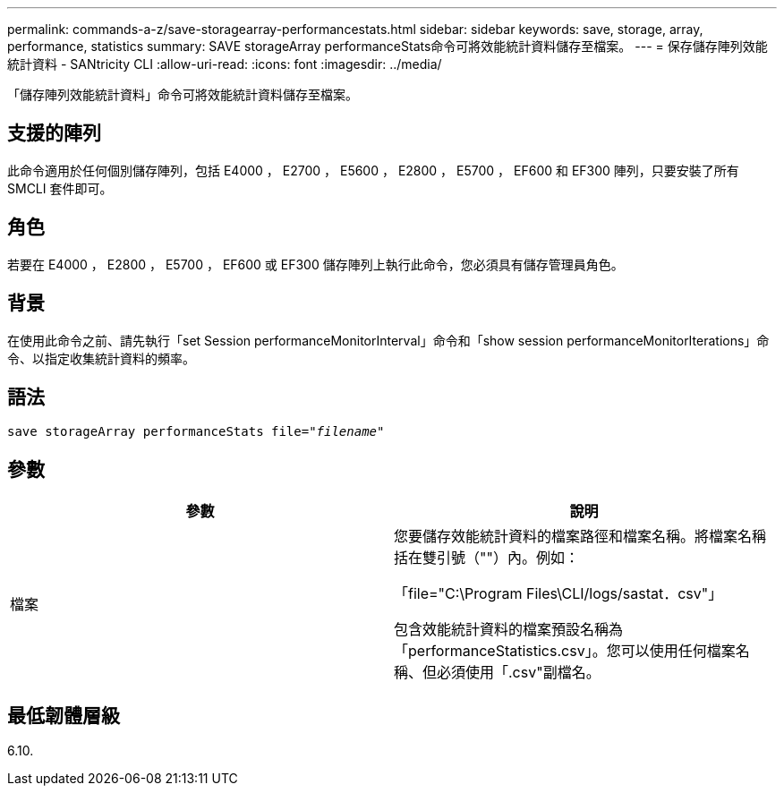 ---
permalink: commands-a-z/save-storagearray-performancestats.html 
sidebar: sidebar 
keywords: save, storage, array, performance, statistics 
summary: SAVE storageArray performanceStats命令可將效能統計資料儲存至檔案。 
---
= 保存儲存陣列效能統計資料 - SANtricity CLI
:allow-uri-read: 
:icons: font
:imagesdir: ../media/


[role="lead"]
「儲存陣列效能統計資料」命令可將效能統計資料儲存至檔案。



== 支援的陣列

此命令適用於任何個別儲存陣列，包括 E4000 ， E2700 ， E5600 ， E2800 ， E5700 ， EF600 和 EF300 陣列，只要安裝了所有 SMCLI 套件即可。



== 角色

若要在 E4000 ， E2800 ， E5700 ， EF600 或 EF300 儲存陣列上執行此命令，您必須具有儲存管理員角色。



== 背景

在使用此命令之前、請先執行「set Session performanceMonitorInterval」命令和「show session performanceMonitorIterations」命令、以指定收集統計資料的頻率。



== 語法

[source, cli, subs="+macros"]
----
save storageArray performanceStats file=pass:quotes["_filename_"]
----


== 參數

[cols="2*"]
|===
| 參數 | 說明 


 a| 
檔案
 a| 
您要儲存效能統計資料的檔案路徑和檔案名稱。將檔案名稱括在雙引號（""）內。例如：

「file="C:\Program Files\CLI/logs/sastat．csv"」

包含效能統計資料的檔案預設名稱為「performanceStatistics.csv」。您可以使用任何檔案名稱、但必須使用「.csv"副檔名。

|===


== 最低韌體層級

6.10.

